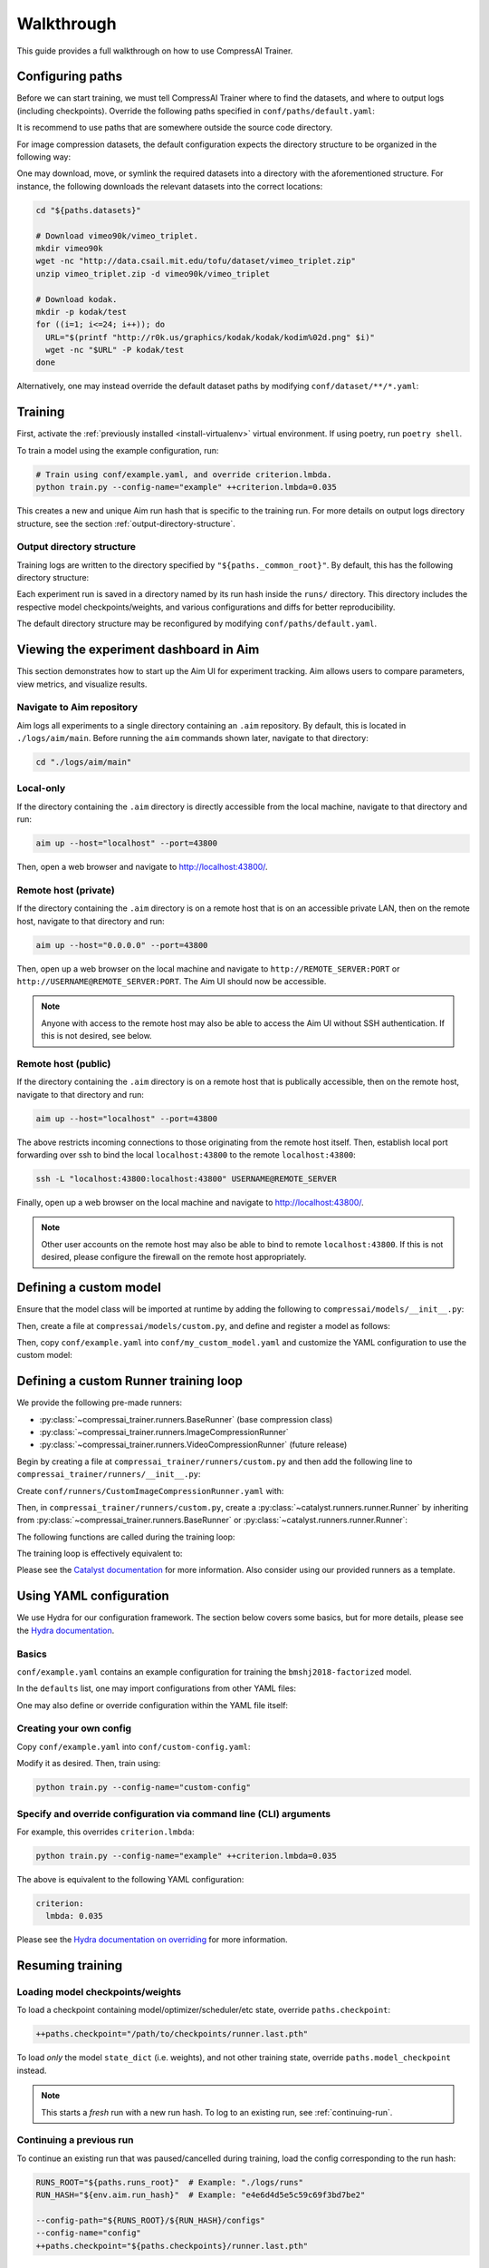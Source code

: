 Walkthrough
===========

This guide provides a full walkthrough on how to use CompressAI Trainer.


.. _configuring-paths:

Configuring paths
-----------------

Before we can start training, we must tell CompressAI Trainer where to find the datasets, and where to output logs (including checkpoints).
Override the following paths specified in ``conf/paths/default.yaml``:

.. code-block:: yaml
    :caption: conf/paths/default.yaml

    paths:
      _common_root: "./logs"
      datasets: "./datasets"

It is recommend to use paths that are somewhere outside the source code directory.

For image compression datasets, the default configuration expects the directory structure to be organized in the following way:

.. code-block:: none
    :caption: ${paths.datasets} directory structure

    ${paths.datasets}/
      vimeo90k/
        vimeo_triplet/
          train/
          valid/
      kodak/
        test/

One may download, move, or symlink the required datasets into a directory with the aforementioned structure.
For instance, the following downloads the relevant datasets into the correct locations:

.. code-block:: bash

    cd "${paths.datasets}"

    # Download vimeo90k/vimeo_triplet.
    mkdir vimeo90k
    wget -nc "http://data.csail.mit.edu/tofu/dataset/vimeo_triplet.zip"
    unzip vimeo_triplet.zip -d vimeo90k/vimeo_triplet

    # Download kodak.
    mkdir -p kodak/test
    for ((i=1; i<=24; i++)); do
      URL="$(printf "http://r0k.us/graphics/kodak/kodak/kodim%02d.png" $i)"
      wget -nc "$URL" -P kodak/test
    done

Alternatively, one may instead override the default dataset paths by modifying ``conf/dataset/**/*.yaml``:

.. code-block:: yaml
    :caption: conf/dataset/\*\*/\*.yaml

    dataset:
      train:
        config:
          root: "${paths.datasets}/vimeo90k/vimeo_triplet"
      valid:
        config:
          root: "${paths.datasets}/vimeo90k/vimeo_triplet"
      infer:
        config:
          root: "${paths.datasets}/kodak"
          split: "test"



.. _running-training:

Training
--------

First, activate the :ref:`previously installed <install-virtualenv>` virtual environment.
If using poetry, run ``poetry shell``.

To train a model using the example configuration, run:

.. code-block:: bash

    # Train using conf/example.yaml, and override criterion.lmbda.
    python train.py --config-name="example" ++criterion.lmbda=0.035

This creates a new and unique Aim run hash that is specific to the training run. For more details on output logs directory structure, see the section :ref:`output-directory-structure`.


.. _output-directory-structure:

Output directory structure
~~~~~~~~~~~~~~~~~~~~~~~~~~

Training logs are written to the directory specified by ``"${paths._common_root}"``.
By default, this has the following directory structure:

.. code-block:: none
    :caption: ${paths._common_root} directory structure

    ${paths._common_root}/

      aim/
        main/
          .aim/
  
      runs/
        ...
        e4e6d4d5e5c59c69f3bd7be2/   # Aim run hash.
          checkpoints/
            runner.last.pth
          configs/
            config.yaml             # Final YAML configuration for reproducibility.
          engine/
          src/
            compressai.patch        # Auto generated git diff patch for reproducibility.
            compressai_trainer.patch  # Auto generated git diff patch for reproducibility.
          tensorboard/

Each experiment run is saved in a directory named by its run hash inside the ``runs/`` directory. This directory includes the respective model checkpoints/weights, and various configurations and diffs for better reproducibility.

The default directory structure may be reconfigured by modifying ``conf/paths/default.yaml``.



.. _aim-setup:

Viewing the experiment dashboard in Aim
---------------------------------------

This section demonstrates how to start up the Aim UI for experiment tracking. Aim allows users to compare parameters, view metrics, and visualize results.


Navigate to Aim repository
~~~~~~~~~~~~~~~~~~~~~~~~~~

Aim logs all experiments to a single directory containing an ``.aim`` repository. By default, this is located in ``./logs/aim/main``. Before running the ``aim`` commands shown later, navigate to that directory:

.. code-block:: bash

    cd "./logs/aim/main"


Local-only
~~~~~~~~~~

If the directory containing the ``.aim`` directory is directly accessible from the local machine, navigate to that directory and run:

.. code-block:: bash

    aim up --host="localhost" --port=43800

Then, open a web browser and navigate to http://localhost:43800/.


Remote host (private)
~~~~~~~~~~~~~~~~~~~~~

If the directory containing the ``.aim`` directory is on a remote host that is on an accessible private LAN, then on the remote host, navigate to that directory and run:

.. code-block:: bash

    aim up --host="0.0.0.0" --port=43800

Then, open up a web browser on the local machine and navigate to ``http://REMOTE_SERVER:PORT`` or ``http://USERNAME@REMOTE_SERVER:PORT``. The Aim UI should now be accessible.

.. note:: Anyone with access to the remote host may also be able to access the Aim UI without SSH authentication. If this is not desired, see below.


Remote host (public)
~~~~~~~~~~~~~~~~~~~~

If the directory containing the ``.aim`` directory is on a remote host that is publically accessible, then on the remote host, navigate to that directory and run:

.. code-block:: bash

    aim up --host="localhost" --port=43800

The above restricts incoming connections to those originating from the remote host itself. Then, establish local port forwarding over ssh to bind the local ``localhost:43800`` to the remote ``localhost:43800``:

.. code-block:: bash

    ssh -L "localhost:43800:localhost:43800" USERNAME@REMOTE_SERVER

Finally, open up a web browser on the local machine and navigate to http://localhost:43800/.

.. note:: Other user accounts on the remote host may also be able to bind to remote ``localhost:43800``. If this is not desired, please configure the firewall on the remote host appropriately.



.. _custom-model:

Defining a custom model
-----------------------

Ensure that the model class will be imported at runtime by adding the following to ``compressai/models/__init__.py``:

.. code-block:: python
    :caption: compressai/models/__init__.py

    from .custom import MyCustomModel

Then, create a file at ``compressai/models/custom.py``, and define and register a model as follows:

.. code-block:: python
    :caption: compressai/models/custom.py

    from compressai.registry import register_model
    from .base import CompressionModel

    @register_model("my_custom_model")
    class MyCustomModel(CompressionModel):
        def __init__(self, N, M):
            ...

Then, copy ``conf/example.yaml`` into ``conf/my_custom_model.yaml`` and customize the YAML configuration to use the custom model:

.. code-block:: yaml
    :caption: conf/my_custom_model.yaml

    model:
      name: "my_custom_model"

    hp:
      N: 128
      M: 192



.. _custom-runner:

Defining a custom Runner training loop
--------------------------------------

We provide the following pre-made runners:

- :py:class:`~compressai_trainer.runners.BaseRunner` (base compression class)
- :py:class:`~compressai_trainer.runners.ImageCompressionRunner`
- :py:class:`~compressai_trainer.runners.VideoCompressionRunner` (future release)

Begin by creating a file at ``compressai_trainer/runners/custom.py`` and then add the following line to ``compressai_trainer/runners/__init__.py``:

.. code-block:: python
    :caption: compressai_trainer/runners/__init__.py

    from .custom import CustomImageCompressionRunner

Create ``conf/runners/CustomImageCompressionRunner.yaml`` with:

.. code-block:: yaml
    :caption: conf/runners/CustomImageCompressionRunner.yaml

    type: "CustomImageCompressionRunner"

    # Additional arguments for CustomImageCompressionRunner.__init__ here:
    # some_custom_argument: "value"

Then, in ``compressai_trainer/runners/custom.py``, create a :py:class:`~catalyst.runners.runner.Runner` by inheriting from :py:class:`~compressai_trainer.runners.BaseRunner` or :py:class:`~catalyst.runners.runner.Runner`:

.. code-block:: python
    :caption: compressai_trainer/runners/custom.py

    from compressai.registry import register_runner
    from .base import BaseRunner

    @register_runner("CustomImageCompressionRunner")
    class CustomImageCompressionRunner(BaseRunner):
        ...

The following functions are called during the training loop:

.. code-block:: python
    :caption: Runner training loop call order.

    on_experiment_start   # Once, at the beginning.
      on_epoch_start      # Beginning of an epoch.
        on_loader_start   # For each loader (train / valid / infer).
          on_batch_start  # Rarely useful.
            handle_batch  # For each image batch.
          on_batch_end
        on_loader_end
      on_epoch_end
    on_experiment_end

The training loop is effectively equivalent to:

.. code-block:: python
    :caption: Runner training loop pseudo-code.

    on_experiment_start()

    for epoch in range(1, num_epochs):
        on_epoch_start()

        for loader in ["train", "valid", "infer"]:
            on_loader_start()

            for batch in loader:
                on_batch_start()
                handle_batch(batch)
                on_batch_end()

            on_loader_end()

        on_epoch_end()

    on_experiment_end()

Please see the `Catalyst documentation`_ for more information. Also consider using our provided runners as a template.

.. _Catalyst documentation: https://catalyst-team.github.io/catalyst/



.. _yaml-config:

Using YAML configuration
------------------------

We use Hydra for our configuration framework. The section below covers some basics, but for more details, please see the `Hydra documentation`_.

.. _Hydra documentation: https://hydra.cc/docs/intro/


Basics
~~~~~~

``conf/example.yaml`` contains an example configuration for training the ``bmshj2018-factorized`` model.

In the ``defaults`` list, one may import configurations from other YAML files:


.. code-block:: yaml
    :caption: conf/example.yaml

    defaults:
      # Imports conf/runner/ImageCompressionRunner.yaml into "runner:" dict.
      - runner: ImageCompressionRunner

      # Similarly, import into "paths:", "env:", "engine:", etc dicts.
      - paths: default
      - env: default
      - engine: default
      - criterion: RateDistortionLoss
      - optimizer: net_aux
      - scheduler: ReduceLROnPlateau
      - misc: default

      # Imports vimeo90k/train into "dataset.train:" dict, etc.
      - dataset@dataset.train: vimeo90k/train
      - dataset@dataset.valid: vimeo90k/valid
      - dataset@dataset.infer: kodak/infer

      # Imports current YAML's configuration, defined below.
      - _self_

One may also define or override configuration within the YAML file itself:

.. code-block:: yaml
    :caption: conf/example.yaml

    # Create configuration for current experiment, model, and hyperparameters.
    exp:
      name: "example_experiment"
    model:
      name: "bmshj2018-factorized"
    hp:
      N: 128
      M: 192

    # Override dataset.train.loader.batch size.
    dataset:
      train:
        loader:
          batch_size: 8

    # Alternatively, one can also override the above via a command line argument:
    # python train.py [...] ++dataset.train.loader.batch_size=8


Creating your own config
~~~~~~~~~~~~~~~~~~~~~~~~

Copy ``conf/example.yaml`` into ``conf/custom-config.yaml``:

.. code-block:: yaml
    :caption: conf/custom-config.yaml

    defaults:
      - paths: default
      - env: default
      - engine: default
      - runner: ImageCompressionRunner
      - criterion: RateDistortionLoss
      - optimizer: net_aux
      - scheduler: ReduceLROnPlateau
      - dataset/vimeo90k/train@dataset
      - dataset/vimeo90k/valid@dataset
      - dataset/kodak/infer@dataset
      - misc: default
      - _self_

    exp:
      name: "example_experiment"

    model:
      name: "bmshj2018-factorized"

    hp:
      # Qualities 1-5
      N: 128
      M: 192
      # Qualities 6-8
      # N: 192
      # M: 320

Modify it as desired. Then, train using:

.. code-block:: bash

    python train.py --config-name="custom-config"


Specify and override configuration via command line (CLI) arguments
~~~~~~~~~~~~~~~~~~~~~~~~~~~~~~~~~~~~~~~~~~~~~~~~~~~~~~~~~~~~~~~~~~~

For example, this overrides ``criterion.lmbda``:

.. code-block:: bash

    python train.py --config-name="example" ++criterion.lmbda=0.035

The above is equivalent to the following YAML configuration:

.. code-block:: yaml

    criterion:
      lmbda: 0.035

Please see the `Hydra documentation on overriding`_ for more information.

.. _Hydra documentation on overriding: https://hydra.cc/docs/advanced/override_grammar/basic/#basic-examples



.. _resuming-training:

Resuming training
-----------------

Loading model checkpoints/weights
~~~~~~~~~~~~~~~~~~~~~~~~~~~~~~~~~

To load a checkpoint containing model/optimizer/scheduler/etc state, override ``paths.checkpoint``:

.. code-block:: bash

    ++paths.checkpoint="/path/to/checkpoints/runner.last.pth"

To load *only* the model ``state_dict`` (i.e. weights), and not other training state, override ``paths.model_checkpoint`` instead.

.. note:: This starts a *fresh* run with a new run hash. To log to an existing run, see :ref:`continuing-run`.


.. _continuing-run:

Continuing a previous run
~~~~~~~~~~~~~~~~~~~~~~~~~

To continue an existing run that was paused/cancelled during training, load the config corresponding to the run hash:

.. code-block:: bash

    RUNS_ROOT="${paths.runs_root}"  # Example: "./logs/runs"
    RUN_HASH="${env.aim.run_hash}"  # Example: "e4e6d4d5e5c59c69f3bd7be2"

    --config-path="${RUNS_ROOT}/${RUN_HASH}/configs"
    --config-name="config"
    ++paths.checkpoint="${paths.checkpoints}/runner.last.pth"



.. _tips:

Tips
----

Single-GPU and Multi-GPU training
~~~~~~~~~~~~~~~~~~~~~~~~~~~~~~~~~

By default, CompressAI Trainer will use all available GPUs. To restrict to certain GPU devices, set the visible device IDs using:

.. code-block:: bash

    export CUDA_VISIBLE_DEVICES="0,1"  # Restricts to GPU 0 and GPU 1.


Quick sanity check
~~~~~~~~~~~~~~~~~~

To quickly check that your code is working, run a few batches of train/validation/inference using the following CLI argument:

.. code-block:: bash

    ++engine.check=True

To avoid filling up the ``"${paths.runs_root}"`` directory with unnecessary checkpoints, we recommend adding the following variable to ``~/.bashrc``:

.. code-block:: bash

    TRAIN_CHECK="++engine.check=True ++exp.name=check ++paths.runs_root=$USER/tmp_runs"

Example usage:

.. code-block:: bash

    python train.py --config-name="example" $TRAIN_CHECK

